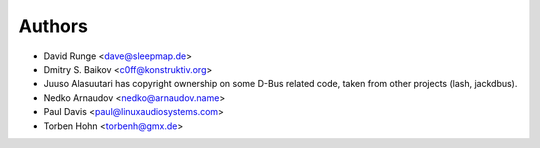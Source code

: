 =======
Authors
=======

* David Runge <dave@sleepmap.de>
* Dmitry S. Baikov <c0ff@konstruktiv.org>
* Juuso Alasuutari has copyright ownership on some D-Bus related code, taken from other projects (lash, jackdbus).
* Nedko Arnaudov <nedko@arnaudov.name>
* Paul Davis <paul@linuxaudiosystems.com>
* Torben Hohn <torbenh@gmx.de>
